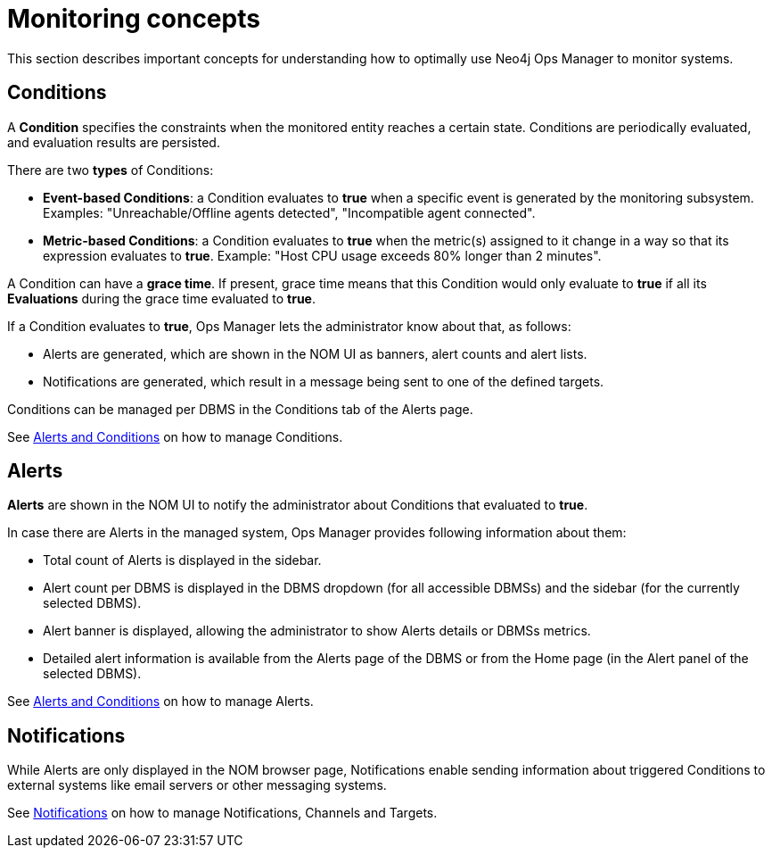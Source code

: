 = Monitoring concepts
:description: This section describes the concepts that are important to understand how Neo4j Ops Manager can be used for monitoring systems.

This section describes important concepts for understanding how to optimally use Neo4j Ops Manager to monitor systems.

== Conditions

A **Condition** specifies the constraints when the monitored entity reaches a certain state.
Conditions are periodically evaluated, and evaluation results are persisted.

There are two **types** of Conditions:

* **Event-based Conditions**: a Condition evaluates to **true** when a specific event is generated by the monitoring subsystem.
Examples: "Unreachable/Offline agents detected", "Incompatible agent connected".
* **Metric-based Conditions**: a Condition evaluates to **true** when the metric(s) assigned to it change in a way so that its expression evaluates to **true**.
Example: "Host CPU usage exceeds 80% longer than 2 minutes".

A Condition can have a **grace time**. If present, grace time means that this Condition would only evaluate to **true** if all its **Evaluations** during the grace time evaluated to **true**.

If a Condition evaluates to **true**, Ops Manager lets the administrator know about that, as follows:

* Alerts are generated, which are shown in the NOM UI as banners, alert counts and alert lists.
* Notifications are generated, which result in a message being sent to one of the defined targets.

Conditions can be managed per DBMS in the Conditions tab of the Alerts page.

See xref:./alerts-conditions.adoc[Alerts and Conditions] on how to manage Conditions.

== Alerts

**Alerts** are shown in the NOM UI to notify the administrator about Conditions that evaluated to **true**.

In case there are Alerts in the managed system, Ops Manager provides following information about them:

* Total count of Alerts is displayed in the sidebar.
* Alert count per DBMS is displayed in the DBMS dropdown (for all accessible DBMSs) and the sidebar (for the currently selected DBMS).
* Alert banner is displayed, allowing the administrator to show Alerts details or DBMSs metrics.
* Detailed alert information is available from the Alerts page of the DBMS or from the Home page (in the Alert panel of the selected DBMS).

See xref:./alerts-conditions.adoc[Alerts and Conditions] on how to manage Alerts.

== Notifications

While Alerts are only displayed in the NOM browser page, Notifications enable sending information about triggered Conditions to external systems like email servers or other messaging systems.

See xref:./notifications.adoc[Notifications] on how to manage Notifications, Channels and Targets.
